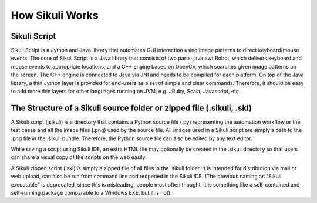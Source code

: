 How Sikuli Works
=================
.. image:: SystemDesign.png

Sikuli Script
-------------
Sikuli Script is a Jython and Java library that automates GUI interaction using image patterns to direct keyboard/mouse events.
The core of Sikuli Script is a Java library that consists of two parts: java.awt.Robot, which delivers keyboard and mouse events to appropriate locations, and a C++ engine based on OpenCV, which searches given image patterns on the screen. The C++ engine is connected to Java via JNI and needs to be compiled for each platform.
On top of the Java library, a thin Jython layer is provided for end-users as a set of simple and clear commands. Therefore, it should be easy to add more thin layers for other languages running on JVM, e.g. JRuby, Scala, Javascript, etc.


The Structure of a Sikuli source folder or zipped file (.sikuli, .skl)
----------------------------------------------------------------------
A Sikuli script (.sikuli) is a directory that contains a Python source file (.py) representing the automation workflow or the test cases and all the image files (.png) used by the source file. All images used in a Sikuli script are simply a path to the .png file in the .sikuli bundle. Therefore, the Python source file can also be edited by any text editor.

While saving a script using Sikuli IDE, an extra HTML file may optionally be created in the .sikuli directory so that users can share a visual copy of the scripts on the web easily.

A Sikuli zipped script (.skl) is simply a zipped file of all files in the .sikuli folder. It is intended for distribution via mail or web upload, can also be run from command line and reopened in the Sikuli IDE. (The previous naming as "Sikuli executable" is deprecated, since this is misleading: people most often thought, it is something like a self-contained and self-running package comparable to a Windows EXE, but it is not).

